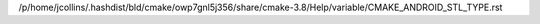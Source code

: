 /p/home/jcollins/.hashdist/bld/cmake/owp7gnl5j356/share/cmake-3.8/Help/variable/CMAKE_ANDROID_STL_TYPE.rst